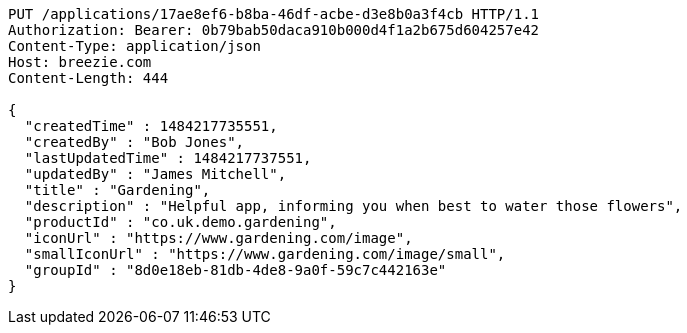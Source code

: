 [source,http,options="nowrap"]
----
PUT /applications/17ae8ef6-b8ba-46df-acbe-d3e8b0a3f4cb HTTP/1.1
Authorization: Bearer: 0b79bab50daca910b000d4f1a2b675d604257e42
Content-Type: application/json
Host: breezie.com
Content-Length: 444

{
  "createdTime" : 1484217735551,
  "createdBy" : "Bob Jones",
  "lastUpdatedTime" : 1484217737551,
  "updatedBy" : "James Mitchell",
  "title" : "Gardening",
  "description" : "Helpful app, informing you when best to water those flowers",
  "productId" : "co.uk.demo.gardening",
  "iconUrl" : "https://www.gardening.com/image",
  "smallIconUrl" : "https://www.gardening.com/image/small",
  "groupId" : "8d0e18eb-81db-4de8-9a0f-59c7c442163e"
}
----
